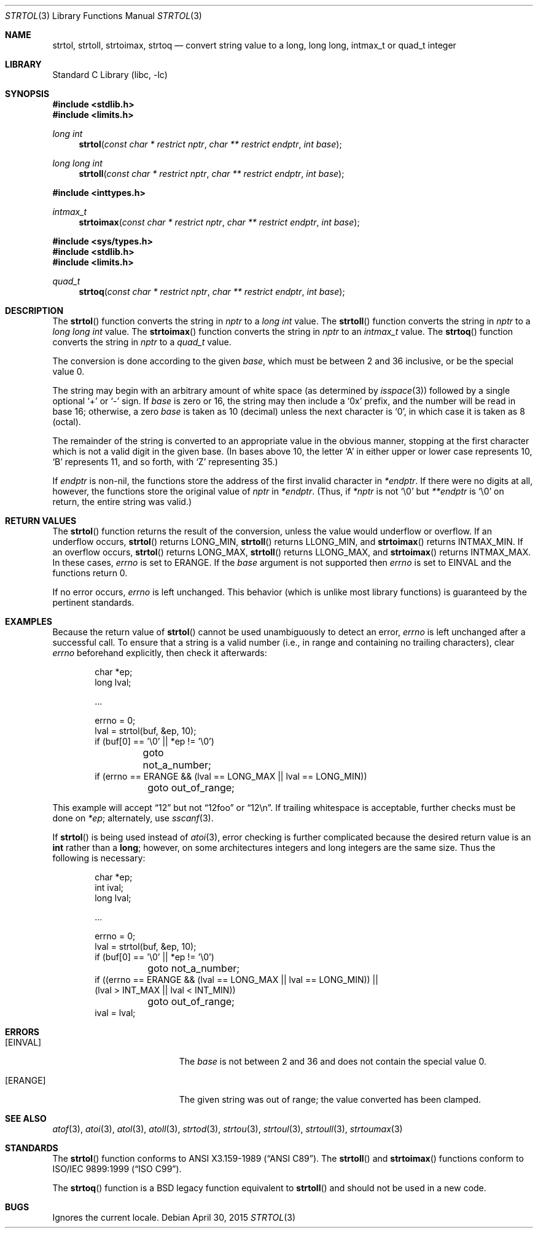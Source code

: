 .\"	$NetBSD: strtol.3,v 1.26.24.2 2015/05/16 17:58:46 snj Exp $
.\"
.\" Copyright (c) 1990, 1991, 1993
.\"	The Regents of the University of California.  All rights reserved.
.\"
.\" This code is derived from software contributed to Berkeley by
.\" Chris Torek and the American National Standards Committee X3,
.\" on Information Processing Systems.
.\"
.\" Redistribution and use in source and binary forms, with or without
.\" modification, are permitted provided that the following conditions
.\" are met:
.\" 1. Redistributions of source code must retain the above copyright
.\"    notice, this list of conditions and the following disclaimer.
.\" 2. Redistributions in binary form must reproduce the above copyright
.\"    notice, this list of conditions and the following disclaimer in the
.\"    documentation and/or other materials provided with the distribution.
.\" 3. Neither the name of the University nor the names of its contributors
.\"    may be used to endorse or promote products derived from this software
.\"    without specific prior written permission.
.\"
.\" THIS SOFTWARE IS PROVIDED BY THE REGENTS AND CONTRIBUTORS ``AS IS'' AND
.\" ANY EXPRESS OR IMPLIED WARRANTIES, INCLUDING, BUT NOT LIMITED TO, THE
.\" IMPLIED WARRANTIES OF MERCHANTABILITY AND FITNESS FOR A PARTICULAR PURPOSE
.\" ARE DISCLAIMED.  IN NO EVENT SHALL THE REGENTS OR CONTRIBUTORS BE LIABLE
.\" FOR ANY DIRECT, INDIRECT, INCIDENTAL, SPECIAL, EXEMPLARY, OR CONSEQUENTIAL
.\" DAMAGES (INCLUDING, BUT NOT LIMITED TO, PROCUREMENT OF SUBSTITUTE GOODS
.\" OR SERVICES; LOSS OF USE, DATA, OR PROFITS; OR BUSINESS INTERRUPTION)
.\" HOWEVER CAUSED AND ON ANY THEORY OF LIABILITY, WHETHER IN CONTRACT, STRICT
.\" LIABILITY, OR TORT (INCLUDING NEGLIGENCE OR OTHERWISE) ARISING IN ANY WAY
.\" OUT OF THE USE OF THIS SOFTWARE, EVEN IF ADVISED OF THE POSSIBILITY OF
.\" SUCH DAMAGE.
.\"
.\"     from: @(#)strtol.3	8.1 (Berkeley) 6/4/93
.\"
.Dd April 30, 2015
.Dt STRTOL 3
.Os
.Sh NAME
.Nm strtol ,
.Nm strtoll ,
.Nm strtoimax ,
.Nm strtoq
.Nd convert string value to a long, long long, intmax_t or quad_t integer
.Sh LIBRARY
.Lb libc
.Sh SYNOPSIS
.In stdlib.h
.In limits.h
.Ft long int
.Fn strtol "const char * restrict nptr" "char ** restrict endptr" "int base"
.Ft long long int
.Fn strtoll "const char * restrict nptr" "char ** restrict endptr" "int base"
.Pp
.In inttypes.h
.Ft intmax_t
.Fn strtoimax "const char * restrict nptr" "char ** restrict endptr" "int base"
.Pp
.In sys/types.h
.In stdlib.h
.In limits.h
.Ft quad_t
.Fn strtoq "const char * restrict nptr" "char ** restrict endptr" "int base"
.Sh DESCRIPTION
The
.Fn strtol
function
converts the string in
.Fa nptr
to a
.Ft long int
value.
The
.Fn strtoll
function
converts the string in
.Fa nptr
to a
.Ft long long int
value.
The
.Fn strtoimax
function
converts the string in
.Fa nptr
to an
.Ft intmax_t
value.
The
.Fn strtoq
function
converts the string in
.Fa nptr
to a
.Ft quad_t
value.
.Pp
The conversion is done according to the given
.Fa base ,
which must be between 2 and 36 inclusive,
or be the special value 0.
.Pp
The string may begin with an arbitrary amount of white space
(as determined by
.Xr isspace 3 )
followed by a single optional
.Ql +
or
.Ql -
sign.
If
.Fa base
is zero or 16,
the string may then include a
.Ql 0x
prefix,
and the number will be read in base 16; otherwise, a zero
.Fa base
is taken as 10 (decimal) unless the next character is
.Ql 0 ,
in which case it is taken as 8 (octal).
.Pp
The remainder of the string is converted to an appropriate value
in the obvious manner,
stopping at the first character which is not a valid digit in the given base.
(In bases above 10, the letter
.Ql A
in either upper or lower case
represents 10,
.Ql B
represents 11, and so forth, with
.Ql Z
representing 35.)
.Pp
If
.Fa endptr
is non-nil, the functions store the address of the first invalid character in
.Fa *endptr .
If there were no digits at all, however,
the functions store the original value of
.Fa nptr
in
.Fa *endptr .
(Thus, if
.Fa *nptr
is not
.Ql \e0
but
.Fa **endptr
is
.Ql \e0
on return, the entire string was valid.)
.Sh RETURN VALUES
The
.Fn strtol
function
returns the result of the conversion,
unless the value would underflow or overflow.
If an underflow occurs,
.Fn strtol
returns
.Dv LONG_MIN ,
.Fn strtoll
returns
.Dv LLONG_MIN ,
and
.Fn strtoimax
returns
.Dv INTMAX_MIN .
If an overflow occurs,
.Fn strtol
returns
.Dv LONG_MAX ,
.Fn strtoll
returns
.Dv LLONG_MAX ,
and
.Fn strtoimax
returns
.Dv INTMAX_MAX .
In these cases,
.Va errno
is set to
.Er ERANGE .
If the
.Fa base
argument is not supported then
.Va errno
is set to
.Er EINVAL
and the functions return 0.
.Pp
If no error occurs,
.Va errno
is left unchanged.
This behavior (which is unlike most library functions) is guaranteed
by the pertinent standards.
.Sh EXAMPLES
Because the return value of
.Fn strtol
cannot be used unambiguously to detect an error,
.Va errno
is left unchanged after a successful call.
To ensure that a string is a valid number (i.e., in range and containing no
trailing characters), clear
.Va errno
beforehand explicitly, then check it afterwards:
.Bd -literal -offset indent
char *ep;
long lval;

\&...

errno = 0;
lval = strtol(buf, \*[Am]ep, 10);
if (buf[0] == '\e0' || *ep != '\e0')
	goto not_a_number;
if (errno == ERANGE \*[Am]\*[Am] (lval == LONG_MAX || lval == LONG_MIN))
	goto out_of_range;
.Ed
.Pp
This example will accept
.Dq 12
but not
.Dq 12foo
or
.Dq 12\en .
If trailing whitespace is acceptable, further checks must be done on
.Va *ep ;
alternately, use
.Xr sscanf 3 .
.Pp
If
.Fn strtol
is being used instead of
.Xr atoi 3 ,
error checking is further complicated because the desired return value is an
.Li int
rather than a
.Li long ;
however, on some architectures integers and long integers are the same size.
Thus the following is necessary:
.Bd -literal -offset indent
char *ep;
int ival;
long lval;

\&...

errno = 0;
lval = strtol(buf, \*[Am]ep, 10);
if (buf[0] == '\e0' || *ep != '\e0')
	goto not_a_number;
if ((errno == ERANGE \*[Am]\*[Am] (lval == LONG_MAX || lval == LONG_MIN)) ||
    (lval \*[Gt] INT_MAX || lval \*[Lt] INT_MIN))
	goto out_of_range;
ival = lval;
.Ed
.Sh ERRORS
.Bl -tag -width Er
.It Bq Er EINVAL
The
.Ar base
is not between 2 and 36 and does not contain the special value 0.
.It Bq Er ERANGE
The given string was out of range; the value converted has been clamped.
.El
.Sh SEE ALSO
.Xr atof 3 ,
.Xr atoi 3 ,
.Xr atol 3 ,
.Xr atoll 3 ,
.Xr strtod 3 ,
.Xr strtou 3 ,
.Xr strtoul 3 ,
.Xr strtoull 3 ,
.Xr strtoumax 3
.Sh STANDARDS
The
.Fn strtol
function
conforms to
.St -ansiC .
The
.Fn strtoll
and
.Fn strtoimax
functions conform to
.St -isoC-99 .
.Pp
The
.Fn strtoq
function is a
.Bx
legacy function equivalent to
.Fn strtoll
and should not be used in a new code.
.Sh BUGS
Ignores the current locale.
